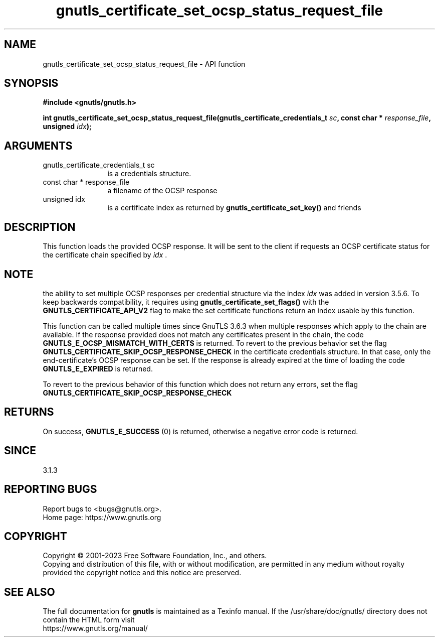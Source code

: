 .\" DO NOT MODIFY THIS FILE!  It was generated by gdoc.
.TH "gnutls_certificate_set_ocsp_status_request_file" 3 "3.8.1" "gnutls" "gnutls"
.SH NAME
gnutls_certificate_set_ocsp_status_request_file \- API function
.SH SYNOPSIS
.B #include <gnutls/gnutls.h>
.sp
.BI "int gnutls_certificate_set_ocsp_status_request_file(gnutls_certificate_credentials_t " sc ", const char * " response_file ", unsigned " idx ");"
.SH ARGUMENTS
.IP "gnutls_certificate_credentials_t sc" 12
is a credentials structure.
.IP "const char * response_file" 12
a filename of the OCSP response
.IP "unsigned idx" 12
is a certificate index as returned by \fBgnutls_certificate_set_key()\fP and friends
.SH "DESCRIPTION"
This function loads the provided OCSP response. It will be
sent to the client if requests an OCSP certificate status for
the certificate chain specified by  \fIidx\fP .
.SH "NOTE"
the ability to set multiple OCSP responses per credential
structure via the index  \fIidx\fP was added in version 3.5.6. To keep
backwards compatibility, it requires using \fBgnutls_certificate_set_flags()\fP
with the \fBGNUTLS_CERTIFICATE_API_V2\fP flag to make the set certificate
functions return an index usable by this function.

This function can be called multiple times since GnuTLS 3.6.3
when multiple responses which apply to the chain are available.
If the response provided does not match any certificates present
in the chain, the code \fBGNUTLS_E_OCSP_MISMATCH_WITH_CERTS\fP is returned.
To revert to the previous behavior set the flag \fBGNUTLS_CERTIFICATE_SKIP_OCSP_RESPONSE_CHECK\fP
in the certificate credentials structure. In that case, only the
end\-certificate's OCSP response can be set.
If the response is already expired at the time of loading the code
\fBGNUTLS_E_EXPIRED\fP is returned.

To revert to the previous behavior of this function which does not return
any errors, set the flag \fBGNUTLS_CERTIFICATE_SKIP_OCSP_RESPONSE_CHECK\fP
.SH "RETURNS"
On success, \fBGNUTLS_E_SUCCESS\fP (0) is returned,
otherwise a negative error code is returned.
.SH "SINCE"
3.1.3
.SH "REPORTING BUGS"
Report bugs to <bugs@gnutls.org>.
.br
Home page: https://www.gnutls.org

.SH COPYRIGHT
Copyright \(co 2001-2023 Free Software Foundation, Inc., and others.
.br
Copying and distribution of this file, with or without modification,
are permitted in any medium without royalty provided the copyright
notice and this notice are preserved.
.SH "SEE ALSO"
The full documentation for
.B gnutls
is maintained as a Texinfo manual.
If the /usr/share/doc/gnutls/
directory does not contain the HTML form visit
.B
.IP https://www.gnutls.org/manual/
.PP
